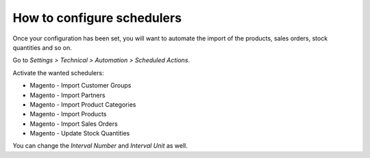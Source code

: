 .. _configure-schedulers:

###########################
How to configure schedulers
###########################

Once your configuration has been set,
you will want to automate the import
of the products, sales orders, stock quantities and so on.

Go to `Settings > Technical > Automation > Scheduled Actions`.

Activate the wanted schedulers:

* Magento - Import Customer Groups

* Magento - Import Partners

* Magento - Import Product Categories

* Magento - Import Products

* Magento - Import Sales Orders

* Magento - Update Stock Quantities

You can change the `Interval Number` and `Interval Unit` as well.
